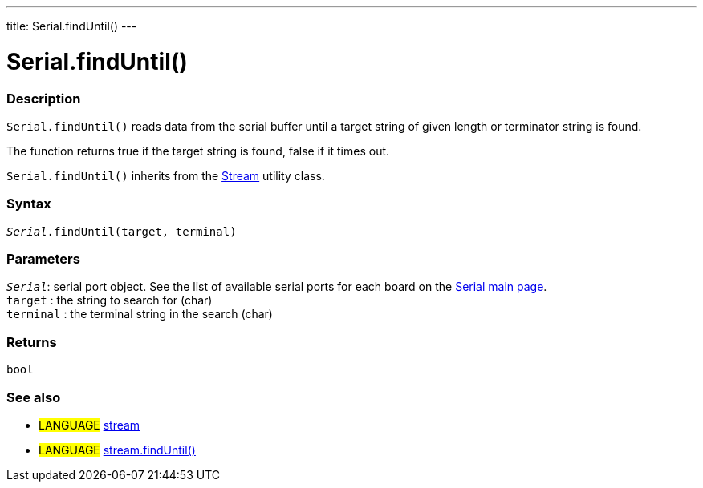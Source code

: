 ---
title: Serial.findUntil()
---




= Serial.findUntil()


// OVERVIEW SECTION STARTS
[#overview]
--

[float]
=== Description
`Serial.findUntil()` reads data from the serial buffer until a target string of given length or terminator string is found.

The function returns true if the target string is found, false if it times out.

`Serial.findUntil()` inherits from the link:../../stream[Stream] utility class.
[%hardbreaks]


[float]
=== Syntax
`_Serial_.findUntil(target, terminal)`


[float]
=== Parameters
`_Serial_`: serial port object. See the list of available serial ports for each board on the link:../../serial[Serial main page]. +
`target` : the string to search for (char) +
`terminal` : the terminal string in the search (char)

[float]
=== Returns
`bool`

--
// OVERVIEW SECTION ENDS


// SEE ALSO SECTION
[#see_also]
--

[float]
=== See also

[role="language"]
* #LANGUAGE# link:../../stream[stream] +
* #LANGUAGE# link:../../stream/streamfinduntil[stream.findUntil()]

--
// SEE ALSO SECTION ENDS
